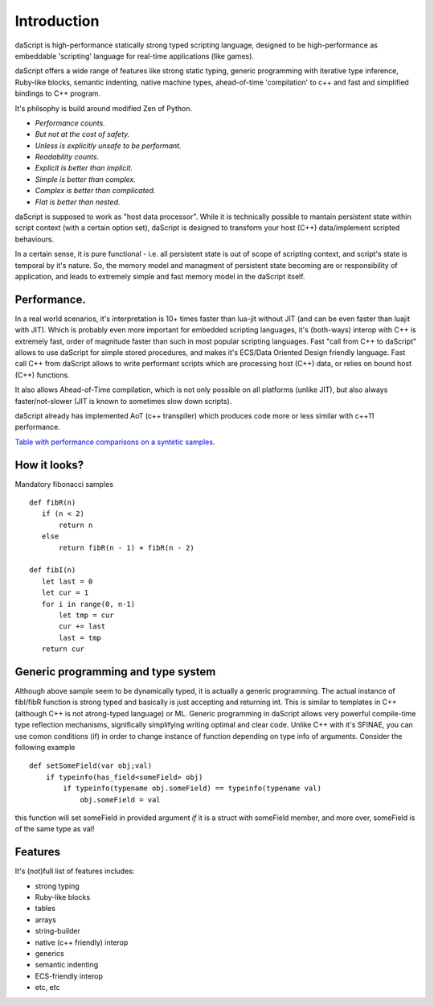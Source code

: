 .. _introduction:

************
Introduction
************

.. index::
    single: introduction

daScript is high-performance statically strong typed scripting language, designed to be high-performance
as embeddable 'scripting' language for real-time applications (like games).

daScript offers a wide range of features like strong static typing, generic programming with iterative type inference,
Ruby-like blocks, semantic indenting, native machine types, ahead-of-time 'compilation' to c++ and fast and simplified bindings to C++ program.

It's philsophy is build around modified Zen of Python.

* *Performance counts.*
* *But not at the cost of safety.*
* *Unless is explicitly unsafe to be performant.*
* *Readability counts.*
* *Explicit is better than implicit.*
* *Simple is better than complex.*
* *Complex is better than complicated.*
* *Flat is better than nested.*

daScript is supposed to work as "host data processor".
While it is technically possible to mantain persistent state within script context (with a certain option set),
daScript is designed to transform your host (C++) data/implement scripted behaviours.

In a certain sense, it is pure functional - i.e. all persistent state is out of scope of scripting context, and script's state is temporal by it's nature.
So, the memory model and managment of persistent state becoming are or responsibility of application, and leads to extremely simple and fast memory model in the daScript itself.

+++++++++++++
Performance.
+++++++++++++

In a real world scenarios, it's interpretation is 10+ times faster than lua-jit without JIT (and can be even faster than luajit with JIT).
Which is probably even more important for embedded scripting languages, it's (both-ways) interop with C++ is extremely fast, order of magnitude faster than such in most popular scripting languages.
Fast "call from C++ to daScript" allows to use daScript for simple stored procedures, and makes it's ECS/Data Oriented Design friendly language.
Fast call C++ from daScript allows to write performant scripts which are processing host (C++) data, or relies on bound host (C++) functions.

It also allows Ahead-of-Time compilation, which is not only possible on all platforms (unlike JIT), but also always faster/not-slower (JIT is known to sometimes slow down scripts).

daScript already has implemented AoT (c++ transpiler) which produces code more or less similar with c++11 performance.

`Table with performance comparisons on a syntetic samples
<https://docs.google.com/spreadsheets/d/1y1G4exD4J9o3kPYw6Y-eaVoffbJ5h_mWVG121wp2k9s/htmlview>`_.

+++++++++++++
How it looks?
+++++++++++++

Mandatory fibonacci samples ::

    def fibR(n)
       if (n < 2)
           return n
       else
           return fibR(n - 1) + fibR(n - 2)

    def fibI(n)
       let last = 0
       let cur = 1
       for i in range(0, n-1)
           let tmp = cur
           cur += last
           last = tmp
       return cur

++++++++++++++++++++++++++++++++++++
Generic programming and type system
++++++++++++++++++++++++++++++++++++

Although above sample seem to be dynamically typed, it is actually a generic programming.
The actual instance of fibI/fibR function is strong typed and basically is just accepting and returning int. This is similar to templates in C++ (although C++ is not atrong-typed language) or ML.
Generic programming in daScript allows very powerful compile-time type reflection mechanisms, significally simplifying writing optimal and clear code.
Unlike C++ with it's SFINAE, you can use comon conditions (if) in order to change instance of function depending on type info of arguments.
Consider the following example ::

    def setSomeField(var obj;val)
        if typeinfo(has_field<someField> obj)
            if typeinfo(typename obj.someField) == typeinfo(typename val)
                obj.someField = val

this function will set someField in provided argument *if* it is a struct with someField member, and more over, someField is of the same type as val!

++++++++++++++++++++++++++++++++++++
Features
++++++++++++++++++++++++++++++++++++
It's (not)full list of features includes:

* strong typing
* Ruby-like blocks
* tables
* arrays
* string-builder
* native (c++ friendly) interop
* generics
* semantic indenting
* ECS-friendly interop
* etc, etc
